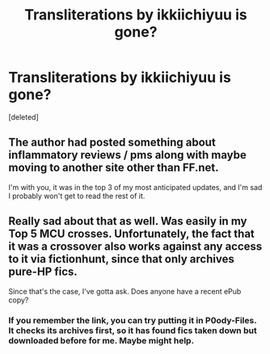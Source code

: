 #+TITLE: Transliterations by ikkiichiyuu is gone?

* Transliterations by ikkiichiyuu is gone?
:PROPERTIES:
:Score: 9
:DateUnix: 1447629338.0
:DateShort: 2015-Nov-16
:FlairText: Request
:END:
[deleted]


** The author had posted something about inflammatory reviews / pms along with maybe moving to another site other than FF.net.

I'm with you, it was in the top 3 of my most anticipated updates, and I'm sad I probably won't get to read the rest of it.
:PROPERTIES:
:Author: Ocdar
:Score: 1
:DateUnix: 1447630144.0
:DateShort: 2015-Nov-16
:END:


** Really sad about that as well. Was easily in my Top 5 MCU crosses. Unfortunately, the fact that it was a crossover also works against any access to it via fictionhunt, since that only archives pure-HP fics.

Since that's the case, I've gotta ask. Does anyone have a recent ePub copy?
:PROPERTIES:
:Author: Co-miNb
:Score: 1
:DateUnix: 1447638395.0
:DateShort: 2015-Nov-16
:END:

*** If you remember the link, you can try putting it in P0ody-Files. It checks its archives first, so it has found fics taken down but downloaded before for me. Maybe might help.
:PROPERTIES:
:Score: 1
:DateUnix: 1447647658.0
:DateShort: 2015-Nov-16
:END:
